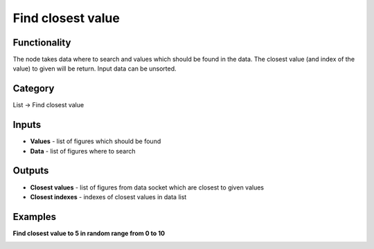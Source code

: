 Find closest value
==================

.. image:: https://user-images.githubusercontent.com/28003269/90546931-d05a9800-e19b-11ea-85b6-aaf26e426a15.png

Functionality
-------------
The node takes data where to search and values which should be found in the data.
The closest value (and index of the value) to given will be return. Input data can be unsorted.

Category
--------

List -> Find closest value

Inputs
------

- **Values** - list of figures which should be found
- **Data** - list of figures where to search

Outputs
-------

- **Closest values** - list of figures from data socket which are closest to given values
- **Closest indexes** - indexes of closest values in data list

Examples
--------

**Find closest value to 5 in random range from 0 to 10**

.. image:: https://user-images.githubusercontent.com/28003269/90544116-bae36f00-e197-11ea-9138-90d79dad6176.png
